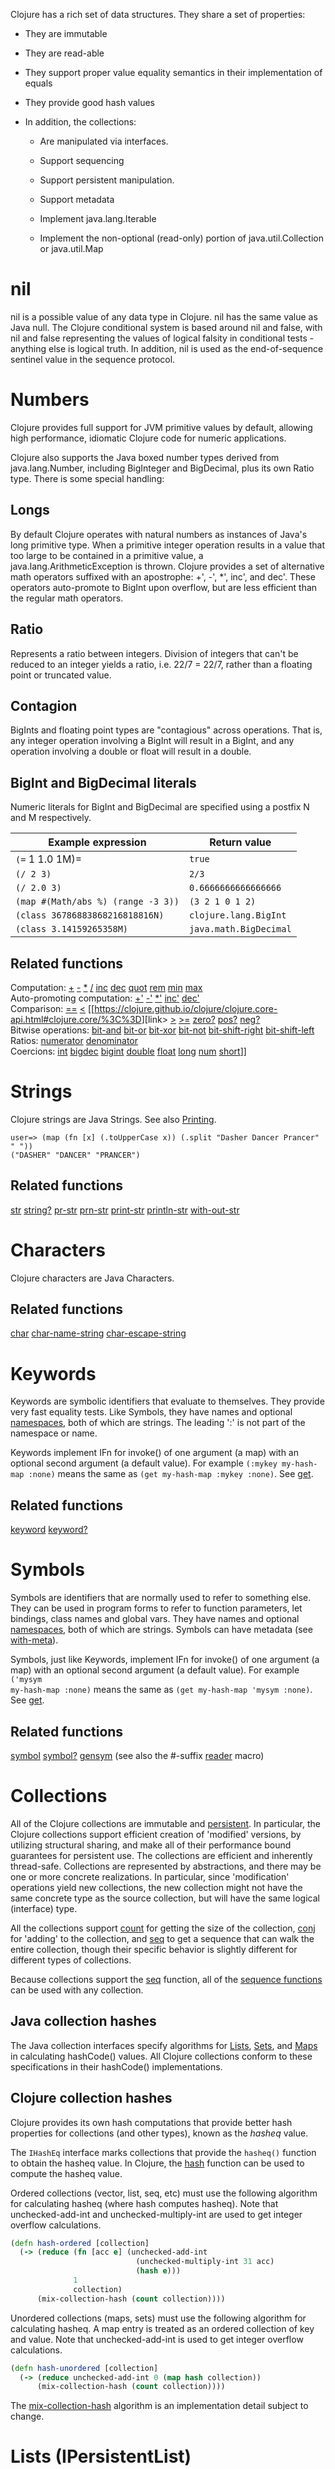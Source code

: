 Clojure has a rich set of data structures. They share a set of properties:

- They are immutable

- They are read-able

- They support proper value equality semantics in their implementation of equals

- They provide good hash values

- In addition, the collections:

  - Are manipulated via interfaces.

  - Support sequencing

  - Support persistent manipulation.

  - Support metadata

  - Implement java.lang.Iterable

  - Implement the non-optional (read-only) portion of java.util.Collection or
    java.util.Map

* nil
  :PROPERTIES:
  :CUSTOM_ID: nil
  :END:

nil is a possible value of any data type in Clojure. nil has the same value as
Java null. The Clojure conditional system is based around nil and false, with
nil and false representing the values of logical falsity in conditional tests -
anything else is logical truth. In addition, nil is used as the end-of-sequence
sentinel value in the sequence protocol.

* Numbers
  :PROPERTIES:
  :CUSTOM_ID: Numbers
  :END:

Clojure provides full support for JVM primitive values by default, allowing high
performance, idiomatic Clojure code for numeric applications.

Clojure also supports the Java boxed number types derived from java.lang.Number,
including BigInteger and BigDecimal, plus its own Ratio type. There is some
special handling:

** Longs
   :PROPERTIES:
   :CUSTOM_ID: _longs
   :END:

By default Clojure operates with natural numbers as instances of Java's long
primitive type. When a primitive integer operation results in a value that too
large to be contained in a primitive value, a java.lang.ArithmeticException is
thrown. Clojure provides a set of alternative math operators suffixed with an
apostrophe: +', -', *', inc', and dec'. These operators auto-promote to BigInt
upon overflow, but are less efficient than the regular math operators.

** Ratio
   :PROPERTIES:
   :CUSTOM_ID: _ratio
   :END:

Represents a ratio between integers. Division of integers that can't be reduced
to an integer yields a ratio, i.e. 22/7 = 22/7, rather than a floating point or
truncated value.

** Contagion
   :PROPERTIES:
   :CUSTOM_ID: _contagion
   :END:

BigInts and floating point types are "contagious" across operations. That is,
any integer operation involving a BigInt will result in a BigInt, and any
operation involving a double or float will result in a double.

** BigInt and BigDecimal literals
   :PROPERTIES:
   :CUSTOM_ID: _bigint_and_bigdecimal_literals
   :END:

Numeric literals for BigInt and BigDecimal are specified using a postfix N and M
respectively.

| Example expression                   | Return value             |
|--------------------------------------+--------------------------|
| =(== 1 1.0 1M)=                      | =true=                   |
| =(/ 2 3)=                            | =2/3=                    |
| =(/ 2.0 3)=                          | =0.6666666666666666=     |
| =(map #(Math/abs %) (range -3 3))=   | =(3 2 1 0 1 2)=          |
| =(class 36786883868216818816N)=      | =clojure.lang.BigInt=    |
| =(class 3.14159265358M)=             | =java.math.BigDecimal=   |

** Related functions
   :PROPERTIES:
   :CUSTOM_ID: _related_functions
   :END:

Computation: [[https://clojure.github.io/clojure/clojure.core-api.html#clojure.core/%2B][+]] [[https://clojure.github.io/clojure/clojure.core-api.html#clojure.core/%2D][-]] [[https://clojure.github.io/clojure/clojure.core-api.html#clojure.core/%2A][*]] [[https://clojure.github.io/clojure/clojure.core-api.html#clojure.core/%2F][/]] [[https://clojure.github.io/clojure/clojure.core-api.html#clojure.core/inc][inc]] [[https://clojure.github.io/clojure/clojure.core-api.html#clojure.core/dec][dec]] [[https://clojure.github.io/clojure/clojure.core-api.html#clojure.core/quot][quot]] [[https://clojure.github.io/clojure/clojure.core-api.html#clojure.core/rem][rem]] [[https://clojure.github.io/clojure/clojure.core-api.html#clojure.core/min][min]] [[https://clojure.github.io/clojure/clojure.core-api.html#clojure.core/max][max]]\\
Auto-promoting computation: [[https://clojure.github.io/clojure/clojure.core-api.html#clojure.core/%2B%27][+']] [[https://clojure.github.io/clojure/clojure.core-api.html#clojure.core/%2D%27][-']] [[https://clojure.github.io/clojure/clojure.core-api.html#clojure.core/%2A%27][*']] [[https://clojure.github.io/clojure/clojure.core-api.html#clojure.core/inc%27][inc']] [[https://clojure.github.io/clojure/clojure.core-api.html#clojure.core/dec%27][dec']]\\
Comparison: [[https://clojure.github.io/clojure/clojure.core-api.html#clojure.core/%3D%3D][==]] [[https://clojure.github.io/clojure/clojure.core-api.html#clojure.core/%3C][<]] [[https://clojure.github.io/clojure/clojure.core-api.html#clojure.core/%3C%3D][link>
[[https://clojure.github.io/clojure/clojure.core-api.html#clojure.core/%3E][>]] [[https://clojure.github.io/clojure/clojure.core-api.html#clojure.core/%3E%3D][>=]]
[[https://clojure.github.io/clojure/clojure.core-api.html#clojure.core/zero%3F][zero?]] [[https://clojure.github.io/clojure/clojure.core-api.html#clojure.core/pos%3F][pos?]] [[https://clojure.github.io/clojure/clojure.core-api.html#clojure.core/neg%3F][neg?]]\\
Bitwise operations: [[https://clojure.github.io/clojure/clojure.core-api.html#clojure.core/bit-and][bit-and]] [[https://clojure.github.io/clojure/clojure.core-api.html#clojure.core/bit-or][bit-or]] [[https://clojure.github.io/clojure/clojure.core-api.html#clojure.core/bit-xor][bit-xor]] [[https://clojure.github.io/clojure/clojure.core-api.html#clojure.core/bit-not][bit-not]] [[https://clojure.github.io/clojure/clojure.core-api.html#clojure.core/bit-shift-right][bit-shift-right]]
[[https://clojure.github.io/clojure/clojure.core-api.html#clojure.core/bit-shift-left][bit-shift-left]]\\
Ratios: [[https://clojure.github.io/clojure/clojure.core-api.html#clojure.core/numerator][numerator]] [[https://clojure.github.io/clojure/clojure.core-api.html#clojure.core/denominator][denominator]]\\
Coercions: [[https://clojure.github.io/clojure/clojure.core-api.html#clojure.core/int][int]] [[https://clojure.github.io/clojure/clojure.core-api.html#clojure.core/bigdec][bigdec]] [[https://clojure.github.io/clojure/clojure.core-api.html#clojure.core/bigint][bigint]] [[https://clojure.github.io/clojure/clojure.core-api.html#clojure.core/double][double]] [[https://clojure.github.io/clojure/clojure.core-api.html#clojure.core/float][float]] [[https://clojure.github.io/clojure/clojure.core-api.html#clojure.core/long][long]] [[https://clojure.github.io/clojure/clojure.core-api.html#clojure.core/num][num]] [[https://clojure.github.io/clojure/clojure.core-api.html#clojure.core/short][short]]]]

* Strings
  :PROPERTIES:
  :CUSTOM_ID: Strings
  :END:

Clojure strings are Java Strings. See also [[file:other_functions.xml#printing][Printing]].

#+BEGIN_EXAMPLE
    user=> (map (fn [x] (.toUpperCase x)) (.split "Dasher Dancer Prancer" " "))
    ("DASHER" "DANCER" "PRANCER")
#+END_EXAMPLE

** Related functions
   :PROPERTIES:
   :CUSTOM_ID: _related_functions_2
   :END:

[[https://clojure.github.io/clojure/clojure.core-api.html#clojure.core/str][str]] [[https://clojure.github.io/clojure/clojure.core-api.html#clojure.core/string?][string?]] [[https://clojure.github.io/clojure/clojure.core-api.html#clojure.core/pr-str][pr-str]] [[https://clojure.github.io/clojure/clojure.core-api.html#clojure.core/prn-str][prn-str]] [[https://clojure.github.io/clojure/clojure.core-api.html#clojure.core/print-str][print-str]] [[https://clojure.github.io/clojure/clojure.core-api.html#clojure.core/println-str][println-str]] [[https://clojure.github.io/clojure/clojure.core-api.html#clojure.core/with-out-str][with-out-str]]

* Characters
  :PROPERTIES:
  :CUSTOM_ID: Characters
  :END:

Clojure characters are Java Characters.

** Related functions
   :PROPERTIES:
   :CUSTOM_ID: _related_functions_3
   :END:

[[https://clojure.github.io/clojure/clojure.core-api.html#clojure.core/char][char]] [[https://clojure.github.io/clojure/clojure.core-api.html#clojure.core/char-name-string][char-name-string]] [[https://clojure.github.io/clojure/clojure.core-api.html#clojure.core/char-escape-string][char-escape-string]]

* Keywords
  :PROPERTIES:
  :CUSTOM_ID: Keywords
  :END:

Keywords are symbolic identifiers that evaluate to themselves. They provide very
fast equality tests. Like Symbols, they have names and optional [[file:namespaces.org][namespaces]], both
of which are strings. The leading ':' is not part of the namespace or name.

Keywords implement IFn for invoke() of one argument (a map) with an optional
second argument (a default value). For example =(:mykey my-hash-map :none)= means
the same as =(get my-hash-map :mykey :none)=. See [[https://clojure.github.io/clojure/clojure.core-api.html#clojure.core/get][get]].

** Related functions
   :PROPERTIES:
   :CUSTOM_ID: _related_functions_4
   :END:

[[https://clojure.github.io/clojure/clojure.core-api.html#clojure.core/keyword][keyword]] [[https://clojure.github.io/clojure/clojure.core-api.html#clojure.core/keyword?][keyword?]]

* Symbols
  :PROPERTIES:
  :CUSTOM_ID: Symbols
  :END:

Symbols are identifiers that are normally used to refer to something else. They
can be used in program forms to refer to function parameters, let bindings,
class names and global vars. They have names and optional [[file:namespaces.org][namespaces]], both of
which are strings. Symbols can have metadata (see [[https://clojure.github.io/clojure/clojure.core-api.html#clojure.core/with-meta][with-meta]]).

Symbols, just like Keywords, implement IFn for invoke() of one argument (a map)
with an optional second argument (a default value). For example =('mysym
my-hash-map :none)= means the same as =(get my-hash-map 'mysym :none)=. See [[https://clojure.github.io/clojure/clojure.core-api.html#clojure.core/get][get]].

** Related functions
   :PROPERTIES:
   :CUSTOM_ID: _related_functions_5
   :END:

[[https://clojure.github.io/clojure/clojure.core-api.html#clojure.core/symbol][symbol]] [[https://clojure.github.io/clojure/clojure.core-api.html#clojure.core/symbol?][symbol?]] [[https://clojure.github.io/clojure/clojure.core-api.html#clojure.core/genysm][gensym]] (see also the #-suffix [[file:reader.org][reader]] macro)

* Collections
  :PROPERTIES:
  :CUSTOM_ID: Collections
  :END:

All of the Clojure collections are immutable and [[https://en.wikipedia.org/wiki/Persistent_data_structure][persistent]]. In particular, the
Clojure collections support efficient creation of 'modified' versions, by
utilizing structural sharing, and make all of their performance bound guarantees
for persistent use. The collections are efficient and inherently thread-safe.
Collections are represented by abstractions, and there may be one or more
concrete realizations. In particular, since 'modification' operations yield new
collections, the new collection might not have the same concrete type as the
source collection, but will have the same logical (interface) type.

All the collections support [[https://clojure.github.io/clojure/clojure.core-api.html#clojure.core/count][count]] for getting the size of the collection, [[https://clojure.github.io/clojure/clojure.core-api.html#clojure.core/conj][conj]]
for 'adding' to the collection, and [[https://clojure.github.io/clojure/clojure.core-api.html#clojure.core/seq][seq]] to get a sequence that can walk the
entire collection, though their specific behavior is slightly different for
different types of collections.

Because collections support the [[https://clojure.github.io/clojure/clojure.core-api.html#clojure.core/seq][seq]] function, all of the [[file:sequences.org][sequence functions]] can
be used with any collection.

** Java collection hashes
   :PROPERTIES:
   :CUSTOM_ID: hash
   :END:

The Java collection interfaces specify algorithms for [[https://docs.oracle.com/javase/8/docs/api/java/util/List.html#hashCode()][Lists]], [[https://docs.oracle.com/javase/8/docs/api/java/util/Set.html#hashCode()][Sets]], and [[https://docs.oracle.com/javase/8/docs/api/java/util/Map.html#hashCode()][Maps]] in
calculating hashCode() values. All Clojure collections conform to these
specifications in their hashCode() implementations.

** Clojure collection hashes
   :PROPERTIES:
   :CUSTOM_ID: _clojure_collection_hashes
   :END:

Clojure provides its own hash computations that provide better hash properties
for collections (and other types), known as the /hasheq/ value.

The =IHashEq= interface marks collections that provide the =hasheq()= function to
obtain the hasheq value. In Clojure, the [[https://clojure.github.io/clojure/clojure.core-api.html#clojure.core/hash][hash]] function can be used to compute
the hasheq value.

Ordered collections (vector, list, seq, etc) must use the following algorithm
for calculating hasheq (where hash computes hasheq). Note that unchecked-add-int
and unchecked-multiply-int are used to get integer overflow calculations.

#+BEGIN_SRC clojure
    (defn hash-ordered [collection]
      (-> (reduce (fn [acc e] (unchecked-add-int
                                (unchecked-multiply-int 31 acc)
                                (hash e)))
                  1
                  collection)
          (mix-collection-hash (count collection))))
#+END_SRC

Unordered collections (maps, sets) must use the following algorithm for
calculating hasheq. A map entry is treated as an ordered collection of key and
value. Note that unchecked-add-int is used to get integer overflow calculations.

#+BEGIN_SRC clojure
    (defn hash-unordered [collection]
      (-> (reduce unchecked-add-int 0 (map hash collection))
          (mix-collection-hash (count collection))))
#+END_SRC

The [[https://clojure.github.io/clojure/clojure.core-api.html#clojure.core/mix-collection-hash][mix-collection-hash]] algorithm is an implementation detail subject to change.

* Lists (IPersistentList)
  :PROPERTIES:
  :CUSTOM_ID: Lists
  :END:

Lists are collections. They implement the ISeq interface directly. (Note that
the empty list implements ISeq as well, however the =seq= function will always
return =nil= for an empty sequence.) [[https://clojure.github.io/clojure/clojure.core-api.html#clojure.core/count][count]] is O(1). [[https://clojure.github.io/clojure/clojure.core-api.html#clojure.core/conj][conj]] puts the item at the
front of the list.

** Related functions
   :PROPERTIES:
   :CUSTOM_ID: _related_functions_6
   :END:

Create a list: [[https://clojure.github.io/clojure/clojure.core-api.html#clojure.core/list][list]] [[https://clojure.github.io/clojure/clojure.core-api.html#clojure.core/list*][list*]]\\
Treat a list like a stack: [[https://clojure.github.io/clojure/clojure.core-api.html#clojure.core/peek][peek]] [[https://clojure.github.io/clojure/clojure.core-api.html#clojure.core/pop][pop]]\\
Examine a list: [[https://clojure.github.io/clojure/clojure.core-api.html#clojure.core/list?][list?]]

* Vectors (IPersistentVector)
  :PROPERTIES:
  :CUSTOM_ID: Vectors
  :END:

A Vector is a collection of values indexed by contiguous integers. Vectors
support access to items by index in log32N hops. [[https://clojure.github.io/clojure/clojure.core-api.html#clojure.core/count][count]] is O(1). [[https://clojure.github.io/clojure/clojure.core-api.html#clojure.core/conj][conj]] puts the
item at the end of the vector. Vectors also support [[https://clojure.github.io/clojure/clojure.core-api.html#clojure.core/rseq][rseq]], which returns the
items in reverse order. Vectors implement IFn, for invoke() of one argument,
which they presume is an index and look up in themselves as if by nth, i.e.
vectors are functions of their indices. Vectors are compared first by length,
then each element is compared in order.

** Related functions
   :PROPERTIES:
   :CUSTOM_ID: _related_functions_7
   :END:

Create a vector: [[https://clojure.github.io/clojure/clojure.core-api.html#clojure.core/vector][vector]] [[https://clojure.github.io/clojure/clojure.core-api.html#clojure.core/vec][vec]] [[https://clojure.github.io/clojure/clojure.core-api.html#clojure.core/vector-of][vector-of]]\\
Examine a vector: [[https://clojure.github.io/clojure/clojure.core-api.html#clojure.core/get][get]] [[https://clojure.github.io/clojure/clojure.core-api.html#clojure.core/nth][nth]] [[https://clojure.github.io/clojure/clojure.core-api.html#clojure.core/peek][peek]] [[https://clojure.github.io/clojure/clojure.core-api.html#clojure.core/rseq][rseq]] [[https://clojure.github.io/clojure/clojure.core-api.html#clojure.core/vector?][vector?]]\\
'change' a vector: [[https://clojure.github.io/clojure/clojure.core-api.html#clojure.core/assoc][assoc]] [[https://clojure.github.io/clojure/clojure.core-api.html#clojure.core/pop][pop]] [[https://clojure.github.io/clojure/clojure.core-api.html#clojure.core/subvec][subvec]] [[https://clojure.github.io/clojure/clojure.core-api.html#clojure.core/replace][replace]]

See also [[file:other_libraries.org][zippers]]

* Maps (IPersistentMap)
  :PROPERTIES:
  :CUSTOM_ID: Maps
  :END:

A Map is a collection that maps keys to values. Two different map types are
provided - hashed and sorted. Hash maps require keys that correctly support
hashCode and equals. Sorted maps require keys that implement Comparable, or an
instance of Comparator. Hash maps provide faster access (log32N hops) vs (logN
hops), but sorted maps are, well, sorted. [[https://clojure.github.io/clojure/clojure.core-api.html#clojure.core/count][count]] is O(1). [[https://clojure.github.io/clojure/clojure.core-api.html#clojure.core/conj][conj]] expects another
(possibly single entry) map as the item, and returns a new map which is the old
map plus the entries from the new, which may overwrite entries of the old. [[https://clojure.github.io/clojure/clojure.core-api.html#clojure.core/conj][conj]]
also accepts a MapEntry or a vector of two items (key and value). [[https://clojure.github.io/clojure/clojure.core-api.html#clojure.core/seq][seq]] returns a
sequence of map entries, which are key/value pairs. Sorted map also supports
[[https://clojure.github.io/clojure/clojure.core-api.html#clojure.core/rseq][rseq]], which returns the entries in reverse order. Maps implement IFn, for
invoke() of one argument (a key) with an optional second argument (a default
value), i.e. maps are functions of their keys. nil keys and values are ok.

** Related functions
   :PROPERTIES:
   :CUSTOM_ID: _related_functions_8
   :END:

Create a new map: [[https://clojure.github.io/clojure/clojure.core-api.html#clojure.core/hash-map][hash-map]] [[https://clojure.github.io/clojure/clojure.core-api.html#clojure.core/sorted-map][sorted-map]] [[https://clojure.github.io/clojure/clojure.core-api.html#clojure.core/sorted-map-by][sorted-map-by]]\\
'change' a map: [[https://clojure.github.io/clojure/clojure.core-api.html#clojure.core/assoc][assoc]] [[https://clojure.github.io/clojure/clojure.core-api.html#clojure.core/dissoc][dissoc]] [[https://clojure.github.io/clojure/clojure.core-api.html#clojure.core/select-keys][select-keys]] [[https://clojure.github.io/clojure/clojure.core-api.html#clojure.core/merge][merge]] [[https://clojure.github.io/clojure/clojure.core-api.html#clojure.core/merge-with][merge-with]] [[https://clojure.github.io/clojure/clojure.core-api.html#clojure.core/zipmap][zipmap]]\\
Examine a map: [[https://clojure.github.io/clojure/clojure.core-api.html#clojure.core/get][get]] [[https://clojure.github.io/clojure/clojure.core-api.html#clojure.core/contains?][contains?]] [[https://clojure.github.io/clojure/clojure.core-api.html#clojure.core/find][find]] [[https://clojure.github.io/clojure/clojure.core-api.html#clojure.core/keys][keys]] [[https://clojure.github.io/clojure/clojure.core-api.html#clojure.core/vals][vals]] [[https://clojure.github.io/clojure/clojure.core-api.html#clojure.core/map?][map?]]\\
Examine a map entry: [[https://clojure.github.io/clojure/clojure.core-api.html#clojure.core/key][key]] [[https://clojure.github.io/clojure/clojure.core-api.html#clojure.core/val][val]]

* StructMaps
  :PROPERTIES:
  :CUSTOM_ID: StructMaps
  :END:

#+BEGIN_QUOTE
  *Note*

  Most uses of StructMaps would now be better served by [[file:datatypes.org][records]].
#+END_QUOTE

Often many map instances have the same base set of keys, for instance when maps
are used as structs or objects would be in other languages. StructMaps support
this use case by efficiently sharing the key information, while also providing
optional enhanced-performance accessors to those keys. StructMaps are in all
ways maps, supporting the same set of functions, are interoperable with all
other maps, and are persistently extensible (i.e. struct maps are not limited to
their base keys). The only restriction is that you cannot dissociate a struct
map from one of its base keys. A struct map will retain its base keys in order.

StructMaps are created by first creating a structure basis object using
[[https://clojure.github.io/clojure/clojure.core-api.html#clojure.core/create-struct][create-struct]] or [[https://clojure.github.io/clojure/clojure.core-api.html#clojure.core/defstruct][defstruct]], then creating instances with [[https://clojure.github.io/clojure/clojure.core-api.html#clojure.core/struct-map][struct-map]] or [[https://clojure.github.io/clojure/clojure.core-api.html#clojure.core/struct][struct]].

#+BEGIN_SRC clojure
    (defstruct desilu :fred :ricky)
    (def x (map (fn [n]
                  (struct-map desilu
                    :fred n
                    :ricky 2
                    :lucy 3
                    :ethel 4))
                 (range 100000)))
    (def fred (accessor desilu :fred))
    (reduce (fn [n y] (+ n (:fred y))) 0 x)
     -> 4999950000
    (reduce (fn [n y] (+ n (fred y))) 0 x)
     -> 4999950000
#+END_SRC

** Related functions
   :PROPERTIES:
   :CUSTOM_ID: _related_functions_9
   :END:

StructMap setup: [[https://clojure.github.io/clojure/clojure.core-api.html#clojure.core/create-struct][create-struct]] [[https://clojure.github.io/clojure/clojure.core-api.html#clojure.core/defstruct][defstruct]] [[https://clojure.github.io/clojure/clojure.core-api.html#clojure.core/accessor][accessor]]\\
Create individual struct: [[https://clojure.github.io/clojure/clojure.core-api.html#clojure.core/struct-map][struct-map]] [[https://clojure.github.io/clojure/clojure.core-api.html#clojure.core/struct][struct]]

* ArrayMaps
  :PROPERTIES:
  :CUSTOM_ID: ArrayMaps
  :END:

When doing code form manipulation it is often desirable to have a map which
maintains key order. An array map is such a map - it is simply implemented as an
array of key val key val...​ As such, it has linear lookup performance, and is
only suitable for /very small/ maps. It implements the full map interface. New
ArrayMaps can be created with the [[https://clojure.github.io/clojure/clojure.core-api.html#clojure.core/array-map][array-map]] function. Note that an array map
will only maintain sort order when un-'modified'. Subsequent assoc-ing will
eventually cause it to 'become' a hash-map.

* Sets
  :PROPERTIES:
  :CUSTOM_ID: Sets
  :END:

Sets are collections of unique values.

There is literal support for hash-sets:

#+BEGIN_SRC clojure
    #{:a :b :c :d}
    -> #{:d :a :b :c}
#+END_SRC

You can create sets with the [[https://clojure.github.io/clojure/clojure.core-api.html#clojure.core/hash-set][hash-set]] and [[https://clojure.github.io/clojure/clojure.core-api.html#clojure.core/sorted-set][sorted-set]] functions:

#+BEGIN_SRC clojure
    (hash-set :a :b :c :d)
    -> #{:d :a :b :c}

    (sorted-set :a :b :c :d)
    -> #{:a :b :c :d}
#+END_SRC

You can also get a set of the values in a collection using the [[https://clojure.github.io/clojure/clojure.core-api.html#clojure.core/set][set]] function:

#+BEGIN_SRC clojure
    (set [1 2 3 2 1 2 3])
    -> #{1 2 3}
#+END_SRC

Sets are collections:

#+BEGIN_SRC clojure
    (def s #{:a :b :c :d})
    (conj s :e)
    -> #{:d :a :b :e :c}

    (count s)
    -> 4

    (seq s)
    -> (:d :a :b :c)

    (= (conj s :e) #{:a :b :c :d :e})
    -> true
#+END_SRC

Sets support 'removal' with [[https://clojure.github.io/clojure/clojure.core-api.html#clojure.core/disj][disj]], as well as /*contains?*/ and /*get*/, the latter
returning the object that is held in the set which compares equal to the key, if
found:

#+BEGIN_SRC clojure
    (disj s :d)
    -> #{:a :b :c}

    (contains? s :b)
    -> true

    (get s :a)
    -> :a
#+END_SRC

Sets are functions of their members, using /*get*/:

#+BEGIN_SRC clojure
    (s :b)
    -> :b

    (s :k)
    -> nil
#+END_SRC

Clojure provides basic set operations like [[https://clojure.github.io/clojure/clojure.set-api.html#clojure.set/union][union]] / [[https://clojure.github.io/clojure/clojure.set-api.html#clojure.set/difference][difference]] / [[https://clojure.github.io/clojure/clojure.set-api.html#clojure.set/intersection][intersection]], as
well as some pseudo-relational algebra support for 'relations', which are simply
sets of maps - [[https://clojure.github.io/clojure/clojure.set-api.html#clojure.set/select][select]] / [[https://clojure.github.io/clojure/clojure.set-api.html#clojure.set/index][index]] / [[https://clojure.github.io/clojure/clojure.set-api.html#clojure.set/rename][rename]] / [[https://clojure.github.io/clojure/clojure.set-api.html#clojure.set/join][join]].
